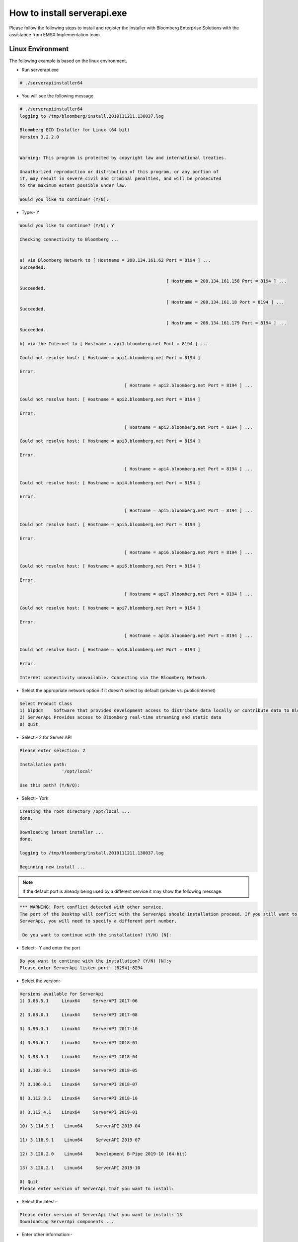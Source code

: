############################
How to install serverapi.exe
############################

Please follow the following steps to install and register the installer with Bloomberg Enterprise Solutions with the assistance from EMSX Implementation team.

Linux Environment
=================
The following example is based on the linux environment.

* Run serverapi.exe


.. code-block:: none

	# ./serverapiinstaller64


* You will see the following message


.. code-block:: none

	# ./serverapiinstaller64
	logging to /tmp/bloomberg/install.2019111211.130037.log

	Bloomberg ECD Installer for Linux (64-bit)
	Version 3.2.2.0


	Warning: This program is protected by copyright law and international treaties.

	Unauthorized reproduction or distribution of this program, or any portion of
	it, may result in severe civil and criminal penalties, and will be prosecuted
	to the maximum extent possible under law.

	Would you like to continue? (Y/N): 

* Type:- Y


.. code-block:: none

	Would you like to continue? (Y/N): Y

	Checking connectivity to Bloomberg ...


	a) via Bloomberg Network to [ Hostname = 208.134.161.62 Port = 8194 ] ...
	Succeeded.

								[ Hostname = 208.134.161.158 Port = 8194 ] ...
	Succeeded.

								[ Hostname = 208.134.161.18 Port = 8194 ] ...
	Succeeded.

								[ Hostname = 208.134.161.179 Port = 8194 ] ...
	Succeeded.

	b) via the Internet to [ Hostname = api1.bloomberg.net Port = 8194 ] ...

	Could not resolve host: [ Hostname = api1.bloomberg.net Port = 8194 ]

	Error.

						[ Hostname = api2.bloomberg.net Port = 8194 ] ...

	Could not resolve host: [ Hostname = api2.bloomberg.net Port = 8194 ]

	Error.

						[ Hostname = api3.bloomberg.net Port = 8194 ] ...

	Could not resolve host: [ Hostname = api3.bloomberg.net Port = 8194 ]

	Error.

						[ Hostname = api4.bloomberg.net Port = 8194 ] ...

	Could not resolve host: [ Hostname = api4.bloomberg.net Port = 8194 ]

	Error.

						[ Hostname = api5.bloomberg.net Port = 8194 ] ...

	Could not resolve host: [ Hostname = api5.bloomberg.net Port = 8194 ]

	Error.

						[ Hostname = api6.bloomberg.net Port = 8194 ] ...

	Could not resolve host: [ Hostname = api6.bloomberg.net Port = 8194 ]

	Error.

						[ Hostname = api7.bloomberg.net Port = 8194 ] ...

	Could not resolve host: [ Hostname = api7.bloomberg.net Port = 8194 ]

	Error.

						[ Hostname = api8.bloomberg.net Port = 8194 ] ...

	Could not resolve host: [ Hostname = api8.bloomberg.net Port = 8194 ]

	Error.

	Internet connectivity unavailable. Connecting via the Bloomberg Network.


* Select the appropriate network option if it doesn't select by default (private vs. public/internet)


.. code-block:: none

	Select Product Class
	1) blpddm    Software that provides development access to distribute data locally or contribute data to Bloomberg.
	2) ServerApi Provides access to Bloomberg real-time streaming and static data
	0) Quit


* Select:- 2 for Server API


.. code-block:: none

	Please enter selection: 2

	Installation path:
			'/opt/local'

	Use this path? (Y/N/Q): 


* Select:- York


.. code-block:: none

	Creating the root directory /opt/local ...
	done.

	Downloading latest installer ...
	done.

	logging to /tmp/bloomberg/install.2019111211.130037.log

	Beginning new install ...


.. note::
	
	If the default port is already being used by a different service it may show the following message:


.. code-block:: none

	*** WARNING: Port conflict detected with other service.
	The port of the Desktop will conflict with the ServerApi should installation proceed. If you still want to install
	ServerApi, you will need to specify a different port number.

	 Do you want to continue with the installation? (Y/N) [N]:


* Select:- Y and enter the port


.. code-block:: none
	
	Do you want to continue with the installation? (Y/N) [N]:y
	Please enter ServerApi listen port: [8294]:8294


* Select the version:-

.. code-block:: none

	Versions available for ServerApi
	1) 3.86.5.1     Linux64     ServerAPI 2017-06

	2) 3.88.0.1     Linux64     ServerAPI 2017-08

	3) 3.90.3.1     Linux64     ServerAPI 2017-10

	4) 3.90.6.1     Linux64     ServerAPI 2018-01

	5) 3.98.5.1     Linux64     ServerAPI 2018-04

	6) 3.102.0.1    Linux64     ServerAPI 2018-05

	7) 3.106.0.1    Linux64     ServerAPI 2018-07

	8) 3.112.3.1    Linux64     ServerAPI 2018-10

	9) 3.112.4.1    Linux64     ServerAPI 2019-01

	10) 3.114.9.1    Linux64     ServerAPI 2019-04

	11) 3.118.9.1    Linux64     ServerAPI 2019-07

	12) 3.120.2.0    Linux64     Development B-Pipe 2019-10 (64-bit)

	13) 3.120.2.1    Linux64     ServerAPI 2019-10

	0) Quit
	Please enter version of ServerApi that you want to install: 


* Select the latest:-


.. code-block:: none

	Please enter version of ServerApi that you want to install: 13
	Downloading ServerApi components ...


* Enter other information:-


.. code-block:: none

	Enter the following information:

			Country (e.g., USA): 
			State (e.g., NY): 
			City or Town (e.g., New York): 
			Company Name (e.g., Bloomberg L.P.): 
			Department Name (e.g., Equity Trading)


* Finished:-

.. code-block:: none

	Enter the following information:

			Country (e.g., USA): USA
			State (e.g., NY): NY
			City or Town (e.g., New York): New York
			Company Name (e.g., Bloomberg L.P.): My Firm
			Department Name (e.g., Equity Trading): Futures Trading

	Creating certificate ...
	done.

	Registering server ...
	done.

	done.

	Call Bloomberg's Global Customer Support at +1 (212) 318-2000 and ask for the Global Installs desk. The Bloomberg representative will ask you to read your registration number over the phone four characters at a time.


	Your registration key is:
			123b-4567-1ab2-12c9-g66f-964e-h50b-fa48-c78t-a123


	This key was also saved in regkey.txt in the ServerApi root directory.

	ServerApi installation completed. Press ENTER to quit:


.. note::

	Once the registration process is completed. EMSX Implementation team globally will assist with configuring the Server Side EMSX API with various execution destinations per client request.


Windows Environment
===================
The following example is based on the windows environment. 

* Run serverapi.exe


.. code-block:: none
	
	C:\temp>serverapiinstaller.exe


* You will see the following message


.. code-block:: none

	C:\temp>serverapiinstaller.exe
	logging to C:\temp\install.2016102610.152444.log

	Bloomberg ECD Installer for Windows (32-bit)
	Version 3.2.2.0


	Warning: This program is protected by copyright law and international treaties.

	Unauthorized reproduction or distribution of this program, or any portion of
	it, may result in severe civil and criminal penalties, and will be prosecuted
	to the maximum extent possible under law.


	logging to C:\temp\install.2016102610.152444.log

	Bloomberg ECD Installer for Windows (32-bit)
	Version 3.2.2.0


	Warning: This program is protected by copyright law and international treaties.

	Unauthorized reproduction or distribution of this program, or any portion of
	it, may result in severe civil and criminal penalties, and will be prosecuted
	to the maximum extent possible under law.


	Would you like to continue? (Y/N): 


* Type:- Y


.. code-block:: none
	
	Would you like to continue? (Y/N): y

	Checking connectivity to Bloomberg ...


	a) via Bloomberg Network to [ Hostname = 208.134.161.62 Port = 8194 ] ...
	Succeeded.

	                            [ Hostname = 208.134.161.158 Port = 8194 ] ...
	Succeeded.

	                            [ Hostname = 208.134.161.18 Port = 8194 ] ...
	Succeeded.

	                            [ Hostname = 208.134.161.179 Port = 8194 ] ...
	Succeeded.

	b) via the Internet to [ Hostname = api1.bloomberg.net Port = 8194 ] ...
	Succeeded.

	                       [ Hostname = api2.bloomberg.net Port = 8194 ] ...
	Succeeded.

	                       [ Hostname = api3.bloomberg.net Port = 8194 ] ...
	Succeeded.

	                       [ Hostname = api4.bloomberg.net Port = 8194 ] ...
	Succeeded.

	                       [ Hostname = api5.bloomberg.net Port = 8194 ] ...
	Succeeded.

	                       [ Hostname = api6.bloomberg.net Port = 8194 ] ...
	Succeeded.

	                       [ Hostname = api7.bloomberg.net Port = 8194 ] ...
	Succeeded.

	                       [ Hostname = api8.bloomberg.net Port = 8194 ] ...
	Succeeded.


	Which of the above routes will you use to connect to Bloomberg? (a/b):


* Select the appropriate network option (private vs. public/internet)


.. code-block:: none
	
	Which of the above routes will you use to connect to Bloomberg? (a/b): b

	Bloomberg Network connectivity unavailable. Connecting via the Internet.

	Select Product Class
	1) blpddm    Software that provides development access to distribute data locally or contribute data to Bloomberg.
	2) ServerApi Provides access to Bloomberg real-time streaming and static data
	0) Quit

	Please enter selection:


* Select:- 2 for Server API


.. code-block:: none

	Please enter selection: 2

	Installation path:
	        'C:\'

	Use this path? (Y/N/Q): 


* Select:- Y


.. code-block:: none

	Use this path? (Y/N/Q): y

	Downloading latest installer ...
	done.

	logging to C:\temp\install.2016102610.152444.log

	Beginning new install ...


.. note::
	
	If the default port is already being used by a different service it may show the following message:


.. code-block:: none

	*** WARNING: Port conflict detected with other service.
	The port of the Desktop will conflict with the ServerApi should installation proceed. If you still want to install
	ServerApi, you will need to specify a different port number.

	 Do you want to continue with the installation? (Y/N) [N]:


* Select:- Y and enter the port


.. code-block:: none
	
	Do you want to continue with the installation? (Y/N) [N]:y
	Please enter ServerApi listen port: [8294]:8294


* Select the version:-


.. code-block:: none

	Versions available for ServerApi
	1) 3.46.6.0     Windows     ServerAPI 2014-07

	2) 3.48.8.1     Windows     ServerAPI 2014-09

	3) 3.48.9.1     Windows     ServerAPI 2014-11

	4) 3.50.7.1     Windows     ServerAPI 2015-01

	5) 3.56.4.1     Windows     ServerAPI 2015-04

	6) 3.60.0.1     Windows     ServerAPI 2015-07

	7) 3.64.5.1     Windows     ServerAPI 2015-10

	8) 3.70.0.1     Windows     ServerAPI 2016-01

	9) 3.72.2.1     Windows     ServerAPI 2016-04

	10) 3.82.3.1     Windows     ServerAPI 2016-10

	11) 3.46.6.0     Windows64   ServerAPI 2014-07

	12) 3.48.8.1     Windows64   ServerAPI 2014-09

	13) 3.48.9.1     Windows64   ServerAPI 2014-11

	14) 3.50.7.1     Windows64   ServerAPI 2015-01

	15) 3.56.4.1     Windows64   ServerAPI 2015-04

	16) 3.60.0.1     Windows64   ServerAPI 2015-07

	17) 3.64.5.1     Windows64   ServerAPI 2015-10

	18) 3.70.0.1     Windows64   ServerAPI 2016-01

	19) 3.72.2.1     Windows64   ServerAPI 2016-04

	20) 3.82.3.1     Windows64   ServerAPI 2016-10

	0) Quit
	Please enter version of ServerApi that you want to install:


* Select the latest:-


.. code-block:: none

	Please enter version of ServerApi that you want to install: 20
	Downloading ServerApi components ...


* Enter other information:-


		Enter the following information:

	        Country (e.g., USA): 
	        State (e.g., NY): 
	        City or Town (e.g., New York): 
	        Company Name (e.g., Bloomberg L.P.): 
	        Department Name (e.g., Equity Trading): 


* Finished:-


.. code-block:: none

		Enter the following information:

	        Country (e.g., USA): USA
	        State (e.g., NY): NY
	        City or Town (e.g., New York): New York
	        Company Name (e.g., Bloomberg L.P.): Bloomberg LP
	        Department Name (e.g., Equity Trading): EMSX

		Creating certificate ...
		done.

		Registering server ...
		done.


		Do you want to install ServerApi as a Windows Service? (Y/N): y

		Installing ServerApi as a windows Service...
		service ServerApi configured for restart on first error
		 done

		done.


		*** Please reboot your computer for changes to take effect ***


		Call Bloomberg's Global Customer Support at +1 (212) 318-2000 and ask for the
		Global Installs desk. The Bloomberg representative will ask you to read your
		registration number over the phone four characters at a time.


		Your registration key is:
		        321c-5ad5-7fa8-2954-1930-abb0-b64c-ecaf-1505-64d4


.. note::

	Once the registration process is completed. EMSX Implementation team globally will assist with configuring the Server Side EMSX API with various execution destinations per client request.


Creating User Identities
========================
The steps involved in connecting to the EMSX API on the desktop are as follows:-


.. image:: /image/userIdentity.png


In the server environment, the user identities must be created and cached prior to the making requests.  Therefore, the process would look as follows:-


.. image:: /image/userIdentity2.png


The first new step is to open the authentication service. This is done in the same way as for any other service in the Bloomberg API. For example:-

.. code-block:: none

	d_authsvc = "//blp/apiauth";
	session.openServiceAsync(d_authsvc);


Once the service is opened, we need to create and send an authorization request. To create an identity for a specific user, you will need the AuthID for the user. This is the name the user is known by in the EMRS system for your server. The values for these names will have been agreed with you as part of the implementation of the server, or subsequently when adding a new user. Also, an IP address is required. The only requirement for this IP address is that it is unique amongst all the identities generated for a session. You can create and send the request as follows:-


.. code-block:: none
	
		private Identity userIdentity;

		*
		*
		*

		Service authService = session.getService(d_authsvc);
		Request authReq = authService.createAuthorizationRequest();
				
		authReq.set("authId", authID);
		authReq.set("ipAddress", appIP);
				
		userIdentity = session.createIdentity();
				
		authRequestID = new CorrelationID();
				
		try
		{
			session.sendAuthorizationRequest(authReq, userIdentity, authRequestID);
		}
		catch (Exception e)
		{
			System.out.println("Unable to send authorization request: " + e.getMessage());
		}


In the above code, you can see that an empty identity object is created using ``session.createIdentity()``. This is the object that will be populated once successful authentication has been achieved, and it is the object that will need to be cached.

We will receive a Response event for the Authentication service. In the example below, we use a ``CorrelationID`` to identify messages from the Authentication service, and check for success or failure:-


.. code-block:: none

		if(msg.correlationID()==authRequestID) {
		
		if(msg.messageType().equals(AUTHORIZATION_SUCCESS)) {
			System.out.println("Authorised...Opening EMSX service...");
			System.out.println("Seat Type: " + userIdentity.seatType().toString());
			session.openServiceAsync(d_service);
		} else if(msg.messageType().equals(AUTHORIZATION_FAILURE)) {
			System.out.println("Authorisation failed...");
			System.out.println(msg.toString());
			wait(1000);
			// Automatically retry...
			sendAuthRequest(session);
		} else { 
			System.out.println("Unexpected authorisation message...");
			System.out.println(msg.toString());
		}
	}


When we receive the successful authorization, we can continue with opening the usual EMSX service. If multiple authorization requests have been sent, for a number of different UUIDs, it is necessary to wait for all the responses before being able to use all the identity objects.

In the above code, you will see that we examine the ‘seatType’ of the identity. The seat type in this case will be either BPS or non-BPS.


Using User Identities
=====================
When a client application connects to Bloomberg via the API on the desktop, it does so by leveraging the identity of the logged in Bloomberg terminal user. This means that when a request or subscription object is received by the Bloomberg infrastructure, the target user can be identified using the desktop credential.

In the server environment, there is no Bloomberg terminal, and therefore no implied user can be identified.  Moreover, the server is capable of connecting to any number of users, simultaneously. Therefore, the application making the call must indicate which user is the intended target. This is done through the creation and use of Identity object.

An Identity object represents a specific Bloomberg UUID.  Once created, an Identity object can be cached for 24hrs, and used with every ``sendRequest()`` and ``subscribe()`` call. 

Identity objects are live, that is they remain connected to Bloomberg in real-time and are capable of receiving events. We recommend that an identity is recreated every 24hrs, to ensure that it picks up the latest changes to any user settings. 

Any number of user Identity object can be created by a server-side application. If the application uses the identities of real traders within a firm, then each trader would have an identity created to represent them in the server application. The server application would, perhaps, receive an instruction from the upstream client-side application to create an order in a trader’s blotter. The server application would select the appropriate user identity from the cache and add it to the request.

Migrating the existing desktop application call to a server application simply involves changing all ``sendRequest()`` and ``subscribe()`` calls to include the appropriate identity, as follows:-


.. code-block:: none

		DAPI:
			session.sendRequest(request, requestID);
			session.subscribe(subscriptions);

		Server:
			session.sendRequest(request, Identity, requestID);
			session.subscribe(subscriptions, Identity);


Desktop vs. Server Authentication:-

Desktop:

.. code-block:: python

    d_ioi = "//blp/rankapi-beta"
    d_host = "localhost"
    d_port = 1234


Server:

.. code-block:: python

    d_ioi = "//blp/rankapi-beta"
    d_auth = "//blp/apiauth"
    d_host = "abc.com"
    d_port = 1234
    d_user = "myAuthID"
    d_ip = "10.20.30.40"


Set authorization request:

.. code-block:: python
    
    def sendAuthRequest(self, session):

        authService = session.getService(d_auth)
        authReq = authService.createAuthorizationRequest()
        authReq.set("emrsID", d_user)
        authReq.set("ipAdress", d_ip)
        self.identity = session.createIdentity()

        print ("Sending authorization rquest: %s" % (authReq))

        session.sendAuthorizationRequest(authReq, self.identity)

        print ("Authorization request sent.")

    ...

    def processAuthorizationStatusEvent(self, event):

        print("Processing AUTHORIZATION_STATUS event")

			for msg in event:

            	print("AUTHORIZATION_STATUS message: %s" % (msg))

    ...

    def processEvent(self, event, session):
        try:

        ...

        elif event.eventType() == blpapi.Event.AUTHORIZATION_STATUS:
            self.processAuthorizationStatusEvent(event)

        ...


